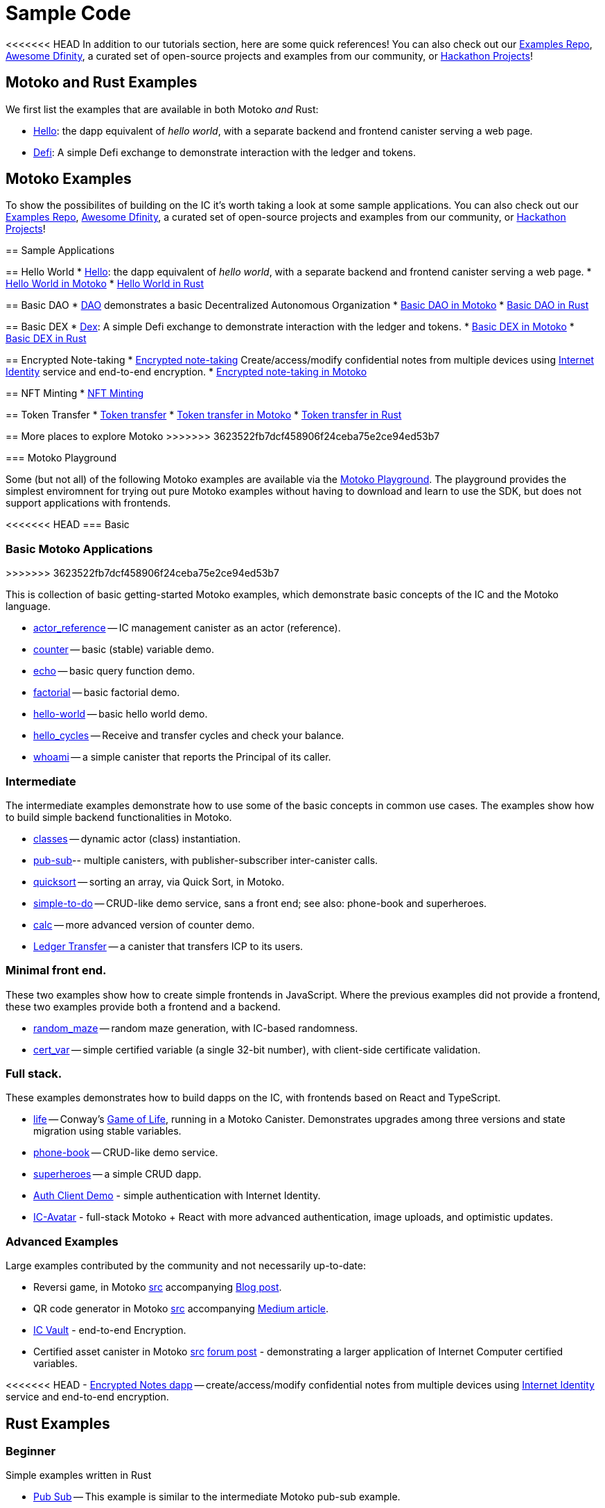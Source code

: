 = Sample Code
:description: Quick links to example code for common use-cases for your dapp
:keywords: Internet Computer,blockchain,cryptocurrency,ICP tokens,smart contracts,cycles,wallet,software canister,developer onboarding,dapp,example,code,rust,Motoko
:proglang: Motoko
:IC: Internet Computer
:company-id: DFINITY
ifdef::env-github,env-browser[:outfilesuffix:.adoc]

[[example-code-intro]]
<<<<<<< HEAD
In addition to our tutorials section, here are some quick references! You can also check out our https://github.com/dfinity/examples[Examples Repo], https://github.com/dfinity/awesome-dfinity[Awesome Dfinity], a curated set of open-source projects and examples from our community, or link:./hackathon-projects.html[Hackathon Projects]!

[[motoko-rust]]
== Motoko and Rust Examples

We first list the examples that are available in both Motoko _and_ Rust:

* link:hello{outfilesuffix}[Hello]: the dapp equivalent of _hello world_, with a separate backend and frontend canister serving a web page.
* link:defi{outfilesuffix}[Defi]: A simple Defi exchange to demonstrate interaction with the ledger and tokens.

[[motoko]]
== Motoko Examples

=======
To show the possibilites of building on the IC it's worth taking a look at some sample applications. You can also check out our https://github.com/dfinity/examples[Examples Repo], https://github.com/dfinity/awesome-dfinity[Awesome Dfinity], a curated set of open-source projects and examples from our community, or link:./hackathon-projects.html[Hackathon Projects]!


== Sample Applications

== Hello World 
* link:hello{outfilesuffix}[Hello]: the dapp equivalent of _hello world_, with a separate backend and frontend canister serving a web page.
* https://github.com/dfinity/examples/tree/master/motoko/hello[Hello World in Motoko]
* https://github.com/dfinity/examples/tree/master/rust/hello[Hello World in Rust]

== Basic DAO
* link:dao{outfilesuffix}[DAO] demonstrates a basic Decentralized Autonomous Organization 
* https://github.com/dfinity/examples/tree/master/motoko/dao[Basic DAO in Motoko]
* https://github.com/dfinity/examples/tree/master/rust/basic_dao[Basic DAO in Rust]

== Basic DEX
* link:dex{outfilesuffix}[Dex]: A simple Defi exchange to demonstrate interaction with the ledger and tokens.
* https://github.com/dfinity/examples/tree/master/motoko/defi[Basic DEX in Motoko]
* https://github.com/dfinity/examples/tree/master/rust/defi[Basic DEX in Rust]

== Encrypted Note-taking
* link:encrypted-notes{outfilesuffix}[Encrypted note-taking] Create/access/modify confidential notes from multiple devices using https://smartcontracts.org/docs/ic-identity-guide/what-is-ic-identity.html[Internet Identity] service and end-to-end encryption.
* https://github.com/dfinity/examples/tree/master/motoko/encrypted-notes-dapp[Encrypted note-taking in Motoko]

== NFT Minting
* xref:examples:nft.adoc[NFT Minting]

== Token Transfer
* link:ttokentransfer{outfilesuffix}[Token transfer]
* https://github.com/dfinity/examples/tree/master/motoko/ledger-transfer[Token transfer in Motoko]
* https://github.com/dfinity/examples/tree/master/rust/tokens_transfer[Token transfer in Rust]




== More places to explore Motoko
>>>>>>> 3623522fb7dcf458906f24ceba75e2ce94ed53b7
[[motoko-playground]]
=== Motoko Playground

Some (but not all) of the following Motoko examples are available via the https://m7sm4-2iaaa-aaaab-qabra-cai.raw.ic0.app/[Motoko Playground]. The playground provides the simplest enviromnent for trying out pure Motoko examples without having to download and learn to use the SDK, but does not support applications with frontends.

<<<<<<< HEAD
=== Basic
=======
=== Basic Motoko Applications
>>>>>>> 3623522fb7dcf458906f24ceba75e2ce94ed53b7

This is collection of basic getting-started Motoko examples, which demonstrate basic concepts of the IC and the Motoko language. 

- https://github.com/dfinity/examples/tree/master/motoko/actor_reference[actor_reference] -- IC management canister as an actor (reference).
- https://github.com/dfinity/examples/tree/master/motoko/counter[counter] -- basic (stable) variable demo.
- https://github.com/dfinity/examples/tree/master/motoko/echo[echo] -- basic query function demo.
- https://github.com/dfinity/examples/tree/master/motoko/factorial[factorial] -- basic factorial demo.
- https://github.com/dfinity/examples/tree/master/motoko/hello-world[hello-world] -- basic hello world demo.
- https://github.com/dfinity/examples/tree/master/motoko/hello_cycles[hello_cycles] -- Receive and transfer cycles and check your balance.
- https://github.com/dfinity/examples/tree/master/motoko/whoami[whoami] -- a simple canister that reports the Principal of its caller.

=== Intermediate

The intermediate examples demonstrate how to use some of the basic concepts in common use cases. The examples show how to build simple backend functionalities in Motoko.

- https://github.com/dfinity/examples/tree/master/motoko/classes[classes] -- dynamic actor (class) instantiation.
- https://github.com/dfinity/examples/tree/master/motoko/pub-sub[pub-sub]-- multiple canisters, with publisher-subscriber inter-canister calls.
- https://github.com/dfinity/examples/tree/master/motoko/quicksort[quicksort] -- sorting an array, via Quick Sort, in Motoko.
- https://github.com/dfinity/examples/tree/master/motoko/simple-to-do[simple-to-do] -- CRUD-like demo service, sans a front end; see also: phone-book and superheroes.
- https://github.com/dfinity/examples/tree/master/motoko/calc[calc] -- more advanced version of counter demo.
- https://github.com/dfinity/examples/tree/master/motoko/ledger-transfer[Ledger Transfer] -- a canister that transfers ICP to its users.

=== Minimal front end.

These two examples show how to create simple frontends in JavaScript. Where the previous examples did not provide a frontend, these two examples provide both a frontend and a backend.

- https://github.com/dfinity/examples/tree/master/motoko/random_maze[random_maze] -- random maze generation, with IC-based randomness.
- https://github.com/dfinity/examples/tree/master/motoko/cert-var[cert_var] -- simple certified variable (a single 32-bit number), with client-side certificate validation.

=== Full stack.

These examples demonstrates how to build dapps on the IC, with frontends based on React and TypeScript.  

- https://github.com/dfinity/examples/tree/master/motoko/life[life] -- Conway's https://en.wikipedia.org/wiki/Conway%27s_Game_of_Life[Game of Life], running in a Motoko Canister. Demonstrates upgrades among three versions and state migration using stable variables. 
- https://github.com/dfinity/examples/tree/master/motoko/phone-book[phone-book] -- CRUD-like demo service.
- https://github.com/dfinity/examples/tree/master/motoko/superheroes[superheroes] -- a simple CRUD dapp. 
- https://github.com/krpeacock/auth-client-demo[Auth Client Demo] - simple authentication with Internet Identity.
- https://github.com/krpeacock/ic-avatar[IC-Avatar] - full-stack Motoko + React with more advanced authentication, image uploads, and optimistic updates.

[[motoko-advanced]]
=== Advanced Examples

Large examples contributed by the community and not necessarily up-to-date:

- Reversi game, in Motoko https://github.com/ninegua/reversi[src] accompanying https://ninegua.github.io/reversi[Blog post].

- QR code generator in Motoko https://github.com/enzoh/motoko-qr[src] accompanying
  https://medium.com/@ehaussecker/my-first-microservice-on-dfinity-3ac5c142865b[Medium article].

- https://github.com/timohanke/icvault[IC Vault] - end-to-end Encryption.

- Certified asset canister in Motoko
  https://github.com/nomeata/motoko-certified-http[src]
  https://forum.dfinity.org/t/certified-assets-from-motoko-poc-tutorial/7263[forum post] - demonstrating a larger application of {IC} certified variables.

<<<<<<< HEAD
- xref:examples:encrypted-notes.adoc[Encrypted Notes dapp] -- create/access/modify confidential notes from multiple devices using https://smartcontracts.org/docs/ic-identity-guide/what-is-ic-identity.html[Internet Identity] service and end-to-end encryption.

[[rust]]
== Rust Examples

[[rust-beginner]]
=== Beginner

Simple examples written in Rust

- https://github.com/dfinity/examples/tree/master/rust/pub-sub[Pub Sub] -- This example is similar to the intermediate Motoko pub-sub example.
- https://github.com/dfinity/examples/tree/master/rust/tokens_transfer[Tokens Transfer] -- demonstrates how to make ledger transfers and query account balance from a Rust canister.
- https://github.com/dfinity/examples/tree/master/rust/basic_dao[Basic DAO] -- demonstrates a basic Decentralized Autonomous Organization 
=======
// - xref:examples:encrypted-notes.adoc[Encrypted Notes dapp] -- create/access/modify confidential notes from multiple devices using https://smartcontracts.org/docs/ic-identity-guide/what-is-ic-identity.html[Internet Identity] service and end-to-end encryption.

// [[rust]]
// == Rust Examples

// [[rust-beginner]]
// === Beginner

// Simple examples written in Rust

// - https://github.com/dfinity/examples/tree/master/rust/pub-sub[Pub Sub] -- This example is similar to the intermediate Motoko pub-sub example.
// - https://github.com/dfinity/examples/tree/master/rust/tokens_transfer[Tokens Transfer] -- demonstrates how to make ledger transfers and query account balance from a Rust canister.
// - https://github.com/dfinity/examples/tree/master/rust/basic_dao[Basic DAO] -- demonstrates a basic Decentralized Autonomous Organization 
>>>>>>> 3623522fb7dcf458906f24ceba75e2ce94ed53b7

[[rust-videos]]
=== Videos

These videos from our Community Conversations series cover an introduction to building dapps in Rust, and best practices for building dapps in Rust. 

- https://www.youtube.com/watch?v=6wyIhzsFbKw[Community Conversations | Overview of Building a Dapp in Rust]
- https://www.youtube.com/watch?v=36L33S_DYHY&ab_channel=DFINITY[Community Conversations | Best Practices for Canisters in Rust]


<<<<<<< HEAD
More Rust examples coming soon!

[[rust-advanced]]
=== Advanced Examples

- xref:examples:encrypted-notes.adoc[Encrypted Notes dapp] -- create/access/modify confidential notes from multiple devices using https://smartcontracts.org/docs/ic-identity-guide/what-is-ic-identity.html[Internet Identity] service and end-to-end encryption.

== C

For examples of projects written in the C programming language for the {IC}, see link:https://github.com/dfinity/examples/tree/master/c[C++ sample projects].

WARNING: these examples are likely to bit-rot and may need updating and are provided for illustration only.

* link:https://github.com/dfinity/examples/tree/master/c/adventure[Adventure game]
* link:https://github.com/dfinity/examples/tree/master/c/qr[QR code generator]
* link:https://github.com/dfinity/examples/tree/master/c/reverse[Reverse game]

== Wat (Wasm textual format)

Just for fun, we also have a simple example written in pure Wasm textual format:

* link:https://github.com/dfinity/examples/tree/master/wasm/counter[counter]
=======
// More Rust examples coming soon!

// [[rust-advanced]]
// === Advanced Examples

// - xref:examples:encrypted-notes.adoc[Encrypted Notes dapp] -- create/access/modify confidential notes from multiple devices using https://smartcontracts.org/docs/ic-identity-guide/what-is-ic-identity.html[Internet Identity] service and end-to-end encryption.

// == C

// For examples of projects written in the C programming language for the {IC}, see link:https://github.com/dfinity/examples/tree/master/c[C++ sample projects].

// WARNING: these examples are likely to bit-rot and may need updating and are provided for illustration only.

// * link:https://github.com/dfinity/examples/tree/master/c/adventure[Adventure game]
// * link:https://github.com/dfinity/examples/tree/master/c/qr[QR code generator]
// * link:https://github.com/dfinity/examples/tree/master/c/reverse[Reverse game]

// == Wat (Wasm textual format)

// Just for fun, we also have a simple example written in pure Wasm textual format:

// * link:https://github.com/dfinity/examples/tree/master/wasm/counter[counter]
>>>>>>> 3623522fb7dcf458906f24ceba75e2ce94ed53b7

